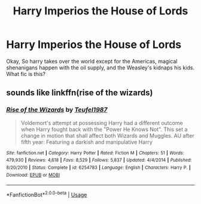 #+TITLE: Harry Imperios the House of Lords

* Harry Imperios the House of Lords
:PROPERTIES:
:Author: jldew
:Score: 3
:DateUnix: 1589210974.0
:DateShort: 2020-May-11
:FlairText: What's That Fic?
:END:
Okay, So harry takes over the world except for the Americas, magical shenanigans happen with the oil supply, and the Weasley's kidnaps his kids. What fic is this?


** sounds like linkffn(rise of the wizards)
:PROPERTIES:
:Author: Garanar
:Score: 3
:DateUnix: 1589212314.0
:DateShort: 2020-May-11
:END:

*** [[https://www.fanfiction.net/s/6254783/1/][*/Rise of the Wizards/*]] by [[https://www.fanfiction.net/u/1729392/Teufel1987][/Teufel1987/]]

#+begin_quote
  Voldemort's attempt at possessing Harry had a different outcome when Harry fought back with the "Power He Knows Not". This set a change in motion that shall affect both Wizards and Muggles. AU after fifth year: Featuring a darkish and manipulative Harry
#+end_quote

^{/Site/:} ^{fanfiction.net} ^{*|*} ^{/Category/:} ^{Harry} ^{Potter} ^{*|*} ^{/Rated/:} ^{Fiction} ^{M} ^{*|*} ^{/Chapters/:} ^{51} ^{*|*} ^{/Words/:} ^{479,930} ^{*|*} ^{/Reviews/:} ^{4,618} ^{*|*} ^{/Favs/:} ^{8,529} ^{*|*} ^{/Follows/:} ^{5,837} ^{*|*} ^{/Updated/:} ^{4/4/2014} ^{*|*} ^{/Published/:} ^{8/20/2010} ^{*|*} ^{/Status/:} ^{Complete} ^{*|*} ^{/id/:} ^{6254783} ^{*|*} ^{/Language/:} ^{English} ^{*|*} ^{/Characters/:} ^{Harry} ^{P.} ^{*|*} ^{/Download/:} ^{[[http://www.ff2ebook.com/old/ffn-bot/index.php?id=6254783&source=ff&filetype=epub][EPUB]]} ^{or} ^{[[http://www.ff2ebook.com/old/ffn-bot/index.php?id=6254783&source=ff&filetype=mobi][MOBI]]}

--------------

*FanfictionBot*^{2.0.0-beta} | [[https://github.com/tusing/reddit-ffn-bot/wiki/Usage][Usage]]
:PROPERTIES:
:Author: FanfictionBot
:Score: 2
:DateUnix: 1589212395.0
:DateShort: 2020-May-11
:END:
